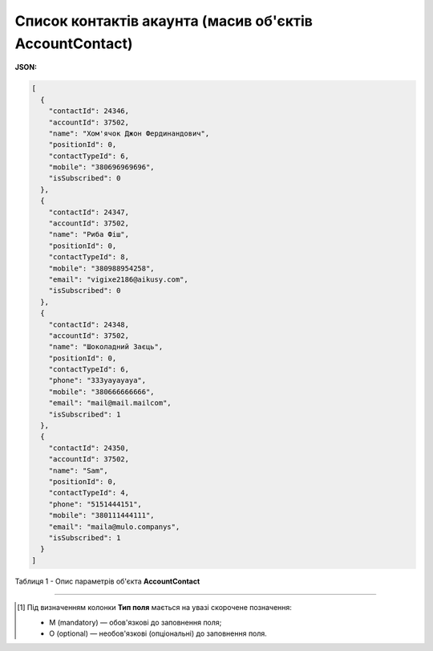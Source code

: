 #########################################################################
**Список контактів акаунта (масив об'єктів AccountContact)**
#########################################################################

**JSON:**

.. code:: json

	[
	  {
	    "contactId": 24346,
	    "accountId": 37502,
	    "name": "Хом'ячок Джон Фердинандович",
	    "positionId": 0,
	    "contactTypeId": 6,
	    "mobile": "380696969696",
	    "isSubscribed": 0
	  },
	  {
	    "contactId": 24347,
	    "accountId": 37502,
	    "name": "Риба Фіш",
	    "positionId": 0,
	    "contactTypeId": 8,
	    "mobile": "380988954258",
	    "email": "vigixe2186@aikusy.com",
	    "isSubscribed": 0
	  },
	  {
	    "contactId": 24348,
	    "accountId": 37502,
	    "name": "Шоколадний Заєць",
	    "positionId": 0,
	    "contactTypeId": 6,
	    "phone": "333уауауауа",
	    "mobile": "380666666666",
	    "email": "mail@mail.mailcom",
	    "isSubscribed": 1
	  },
	  {
	    "contactId": 24350,
	    "accountId": 37502,
	    "name": "Sam",
	    "positionId": 0,
	    "contactTypeId": 4,
	    "phone": "5151444151",
	    "mobile": "380111444111",
	    "email": "maila@mulo.companys",
	    "isSubscribed": 1
	  }
	]

Таблиця 1 - Опис параметрів об'єкта **AccountContact**

.. csv-table:: 
  :file: for_csv/AccountContact.csv
  :widths:  1, 5, 19, 41
  :header-rows: 1
  :stub-columns: 0

-------------------------

.. [#] Під визначенням колонки **Тип поля** мається на увазі скорочене позначення:

   * M (mandatory) — обов'язкові до заповнення поля;
   * O (optional) — необов'язкові (опціональні) до заповнення поля.